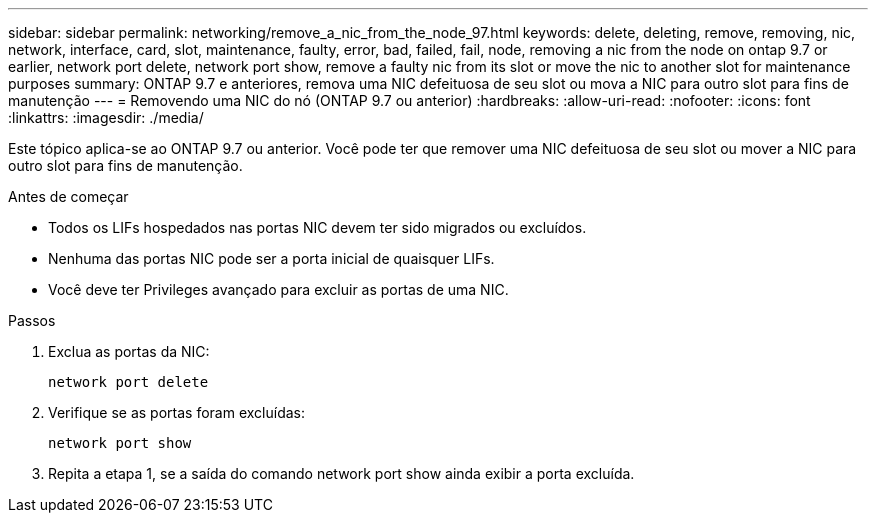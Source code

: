 ---
sidebar: sidebar 
permalink: networking/remove_a_nic_from_the_node_97.html 
keywords: delete, deleting, remove, removing, nic, network, interface, card, slot, maintenance, faulty, error, bad, failed, fail, node, removing a nic from the node on ontap 9.7 or earlier, network port delete, network port show, remove a faulty nic from its slot or move the nic to another slot for maintenance purposes 
summary: ONTAP 9.7 e anteriores, remova uma NIC defeituosa de seu slot ou mova a NIC para outro slot para fins de manutenção 
---
= Removendo uma NIC do nó (ONTAP 9.7 ou anterior)
:hardbreaks:
:allow-uri-read: 
:nofooter: 
:icons: font
:linkattrs: 
:imagesdir: ./media/


[role="lead"]
Este tópico aplica-se ao ONTAP 9.7 ou anterior. Você pode ter que remover uma NIC defeituosa de seu slot ou mover a NIC para outro slot para fins de manutenção.

.Antes de começar
* Todos os LIFs hospedados nas portas NIC devem ter sido migrados ou excluídos.
* Nenhuma das portas NIC pode ser a porta inicial de quaisquer LIFs.
* Você deve ter Privileges avançado para excluir as portas de uma NIC.


.Passos
. Exclua as portas da NIC:
+
`network port delete`

. Verifique se as portas foram excluídas:
+
`network port show`

. Repita a etapa 1, se a saída do comando network port show ainda exibir a porta excluída.

